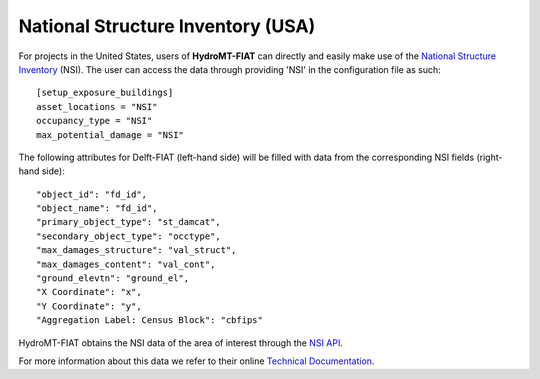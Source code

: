 .. _nsi:

==================================
National Structure Inventory (USA)
==================================

For projects in the United States, users of **HydroMT-FIAT** can directly and easily make use
of the `National Structure Inventory <https://www.hec.usace.army.mil/confluence/nsi>`_ (NSI). The
user can access the data through providing 'NSI' in the configuration file as such::

    [setup_exposure_buildings]
    asset_locations = "NSI"
    occupancy_type = "NSI"
    max_potential_damage = "NSI"

The following attributes for Delft-FIAT (left-hand side) will be filled with data from the
corresponding NSI fields (right-hand side)::

    "object_id": "fd_id",
    "object_name": "fd_id",
    "primary_object_type": "st_damcat",
    "secondary_object_type": "occtype",
    "max_damages_structure": "val_struct",
    "max_damages_content": "val_cont",
    "ground_elevtn": "ground_el",
    "X Coordinate": "x",
    "Y Coordinate": "y",
    "Aggregation Label: Census Block": "cbfips"

HydroMT-FIAT obtains the NSI data of the area of interest through the `NSI API
<https://www.hec.usace.army.mil/confluence/nsi/technicalreferences/latest/api-reference-guide>`_.

For more information about this data we refer to their online `Technical Documentation
<https://www.hec.usace.army.mil/confluence/nsi/technicalreferences/latest/technical-documentation>`_.
